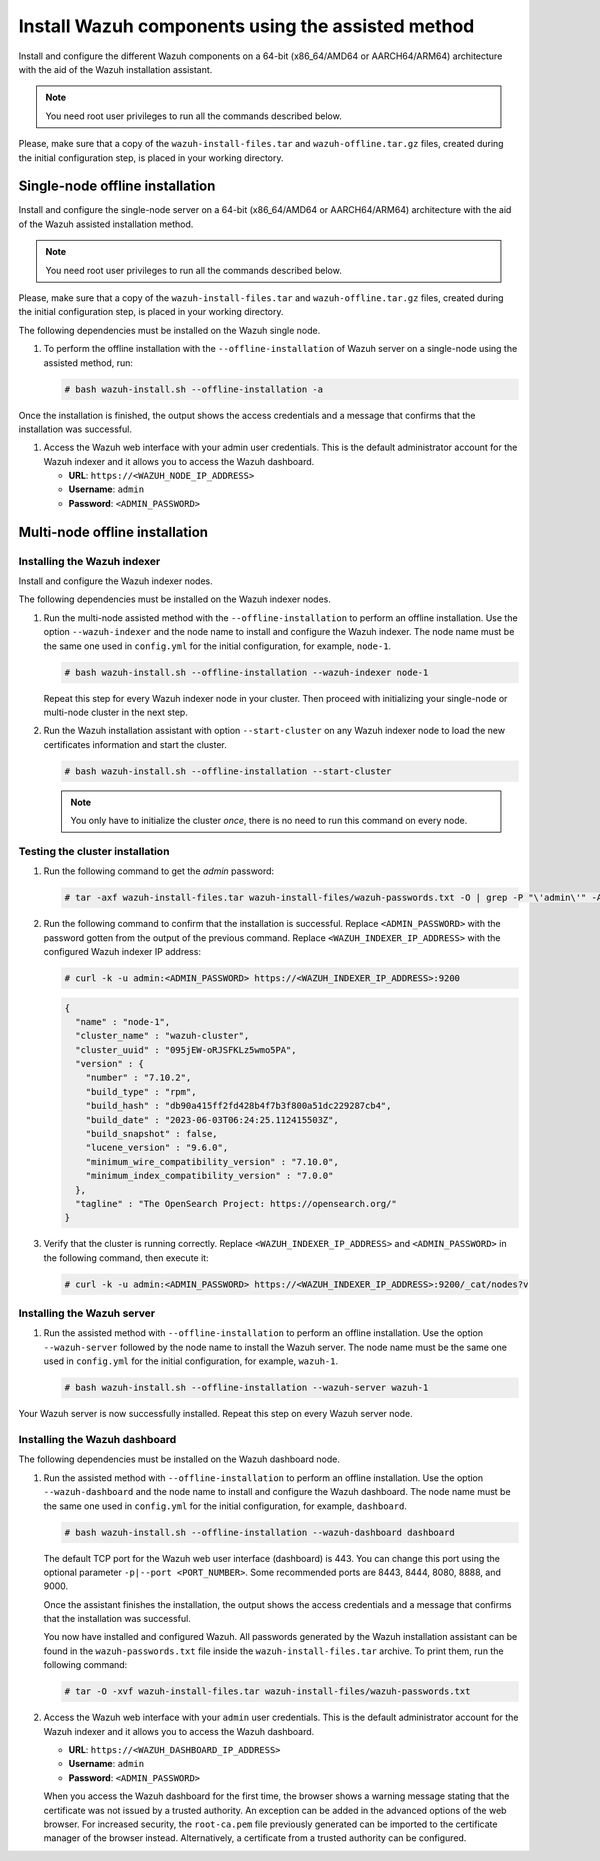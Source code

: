 Install Wazuh components using the assisted method
--------------------------------------------------

Install and configure the different Wazuh components on a 64-bit (x86_64/AMD64 or AARCH64/ARM64) architecture with the aid of the Wazuh installation assistant.

.. note:: You need root user privileges to run all the commands described below.

Please, make sure that a copy of the ``wazuh-install-files.tar`` and ``wazuh-offline.tar.gz`` files, created during the initial configuration step, is placed in your working directory.

Single-node offline installation
^^^^^^^^^^^^^^^^^^^^^^^^^^^^^^^^

Install and configure the single-node server on a 64-bit (x86_64/AMD64 or AARCH64/ARM64) architecture with the aid of the Wazuh assisted installation method.

.. note:: You need root user privileges to run all the commands described below.

Please, make sure that a copy of the ``wazuh-install-files.tar`` and ``wazuh-offline.tar.gz`` files, created during the initial configuration step, is placed in your working directory.

The following dependencies must be installed on the Wazuh single node.

.. tabs::

   .. group-tab:: RPM

      -  coreutils
      -  libcap

   .. group-tab:: DEB

      -  debconf
      -  adduser
      -  procps
      -  apt-transport-https
      -  gnupg
      -  debhelper (version 9 or later)
      -  libcap2-bin

#. To perform the offline installation with the ``--offline-installation`` of Wazuh server on a single-node using the assisted method, run:

   .. code-block:: console

      # bash wazuh-install.sh --offline-installation -a

Once the installation is finished, the output shows the access credentials and a message that confirms that the installation was successful.

.. code-block:: none
   :emphasize-lines: 3,4

   INFO: --- Summary ---
   INFO: You can access the web interface https://<WAZUH_DASHBOARD_IP_ADDRESS>
       User: admin
       Password: <ADMIN_PASSWORD>
   INFO: Installation finished.

#. Access the Wazuh web interface with your admin user credentials. This is the default administrator account for the Wazuh indexer and it allows you to access the Wazuh dashboard.

   -  **URL**: ``https://<WAZUH_NODE_IP_ADDRESS>``
   -  **Username**: ``admin``
   -  **Password**: ``<ADMIN_PASSWORD>``

Multi-node offline installation
^^^^^^^^^^^^^^^^^^^^^^^^^^^^^^^

Installing the Wazuh indexer
~~~~~~~~~~~~~~~~~~~~~~~~~~~~

Install and configure the Wazuh indexer nodes.

The following dependencies must be installed on the Wazuh indexer nodes.

.. tabs::

   .. group-tab:: RPM

      -  coreutils

   .. group-tab:: DEB

      -  debconf
      -  adduser
      -  procps
      -  apt-transport-https

#. Run the multi-node assisted method with the ``--offline-installation`` to perform an offline installation. Use the option ``--wazuh-indexer`` and the node name to install and configure the Wazuh indexer. The node name must be the same one used in ``config.yml`` for the initial configuration, for example, ``node-1``.

   .. code-block:: console

      # bash wazuh-install.sh --offline-installation --wazuh-indexer node-1

   Repeat this step for every Wazuh indexer node in your cluster. Then proceed with initializing your single-node or multi-node cluster in the next step.

#. Run the Wazuh installation assistant with option ``--start-cluster`` on any Wazuh indexer node to load the new certificates information and start the cluster.

   .. code-block:: console

      # bash wazuh-install.sh --offline-installation --start-cluster

   .. note:: You only have to initialize the cluster `once`, there is no need to run this command on every node.

Testing the cluster installation
~~~~~~~~~~~~~~~~~~~~~~~~~~~~~~~~

#. Run the following command to get the *admin* password:

   .. code-block:: console

      # tar -axf wazuh-install-files.tar wazuh-install-files/wazuh-passwords.txt -O | grep -P "\'admin\'" -A 1

#. Run the following command to confirm that the installation is successful. Replace ``<ADMIN_PASSWORD>`` with the password gotten from the output of the previous command. Replace ``<WAZUH_INDEXER_IP_ADDRESS>`` with the configured Wazuh indexer IP address:

   .. code-block:: console

      # curl -k -u admin:<ADMIN_PASSWORD> https://<WAZUH_INDEXER_IP_ADDRESS>:9200

   .. code-block:: none
      :class: output

      {
        "name" : "node-1",
        "cluster_name" : "wazuh-cluster",
        "cluster_uuid" : "095jEW-oRJSFKLz5wmo5PA",
        "version" : {
          "number" : "7.10.2",
          "build_type" : "rpm",
          "build_hash" : "db90a415ff2fd428b4f7b3f800a51dc229287cb4",
          "build_date" : "2023-06-03T06:24:25.112415503Z",
          "build_snapshot" : false,
          "lucene_version" : "9.6.0",
          "minimum_wire_compatibility_version" : "7.10.0",
          "minimum_index_compatibility_version" : "7.0.0"
        },
        "tagline" : "The OpenSearch Project: https://opensearch.org/"
      }

#. Verify that the cluster is running correctly. Replace ``<WAZUH_INDEXER_IP_ADDRESS>`` and ``<ADMIN_PASSWORD>`` in the following command, then execute it:

   .. code-block:: console

      # curl -k -u admin:<ADMIN_PASSWORD> https://<WAZUH_INDEXER_IP_ADDRESS>:9200/_cat/nodes?v

Installing the Wazuh server
~~~~~~~~~~~~~~~~~~~~~~~~~~~

.. tabs::

   .. group-tab:: RPM

      On systems with *yum* as package manager, the following dependencies must be installed on the Wazuh server nodes.

      -  libcap

   .. group-tab:: DEB

      On systems with *apt* as package manager, the following dependencies must be installed on the Wazuh server nodes.

      -  apt-transport-https
      -  gnupg

#. Run the assisted method with ``--offline-installation`` to perform an offline installation. Use the option ``--wazuh-server`` followed by the node name to install the Wazuh server. The node name must be the same one used in ``config.yml`` for the initial configuration, for example, ``wazuh-1``.

   .. code-block:: console

      # bash wazuh-install.sh --offline-installation --wazuh-server wazuh-1

Your Wazuh server is now successfully installed. Repeat this step on every Wazuh server node.

Installing the Wazuh dashboard
~~~~~~~~~~~~~~~~~~~~~~~~~~~~~~

The following dependencies must be installed on the Wazuh dashboard node.

.. tabs::

   .. group-tab:: RPM

      -  libcap

   .. group-tab:: DEB

      -  debhelper (version 9 or later)
      -  tar
      -  curl
      -  libcap2-bin

#. Run the assisted method with ``--offline-installation`` to perform an offline installation. Use the option ``--wazuh-dashboard`` and the node name to install and configure the Wazuh dashboard. The node name must be the same one used in ``config.yml`` for the initial configuration, for example, ``dashboard``.

   .. code-block:: console

      # bash wazuh-install.sh --offline-installation --wazuh-dashboard dashboard

   The default TCP port for the Wazuh web user interface (dashboard) is 443. You can change this port using the optional parameter ``-p|--port <PORT_NUMBER>``. Some recommended ports are 8443, 8444, 8080, 8888, and 9000.

   Once the assistant finishes the installation, the output shows the access credentials and a message that confirms that the installation was successful.

   .. code-block:: none
      :emphasize-lines: 3,4

      INFO: --- Summary ---
      INFO: You can access the web interface https://<WAZUH_DASHBOARD_IP_ADDRESS>
         User: admin
         Password: <ADMIN_PASSWORD>

      INFO: Installation finished.

   You now have installed and configured Wazuh. All passwords generated by the Wazuh installation assistant can be found in the ``wazuh-passwords.txt`` file inside the ``wazuh-install-files.tar`` archive. To print them, run the following command:

   .. code-block:: console

      # tar -O -xvf wazuh-install-files.tar wazuh-install-files/wazuh-passwords.txt

#. Access the Wazuh web interface with your ``admin`` user credentials. This is the default administrator account for the Wazuh indexer and it allows you to access the Wazuh dashboard.

   -  **URL**: ``https://<WAZUH_DASHBOARD_IP_ADDRESS>``
   -  **Username**: ``admin``
   -  **Password**: ``<ADMIN_PASSWORD>``

   When you access the Wazuh dashboard for the first time, the browser shows a warning message stating that the certificate was not issued by a trusted authority. An exception can be added in the advanced options of the web browser. For increased security, the ``root-ca.pem`` file previously generated can be imported to the certificate manager of the browser instead. Alternatively, a certificate from a trusted authority can be configured.
